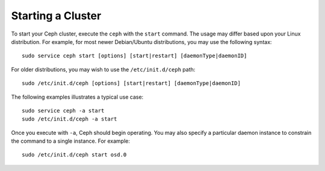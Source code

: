 ====================
 Starting a Cluster
====================
To start your Ceph cluster, execute the ``ceph`` with the ``start`` command. 
The usage may differ based upon your Linux distribution. For example, for most
newer Debian/Ubuntu distributions, you may use the following syntax:: 

	sudo service ceph start [options] [start|restart] [daemonType|daemonID]

For older distributions, you may wish to use the ``/etc/init.d/ceph`` path:: 

	sudo /etc/init.d/ceph [options] [start|restart] [daemonType|daemonID]
	
The following examples illustrates a typical use case::

	sudo service ceph -a start	
	sudo /etc/init.d/ceph -a start

Once you execute with ``-a``, Ceph should begin operating. You may also specify
a particular daemon instance to constrain the command to a single instance. For
example:: 

	sudo /etc/init.d/ceph start osd.0